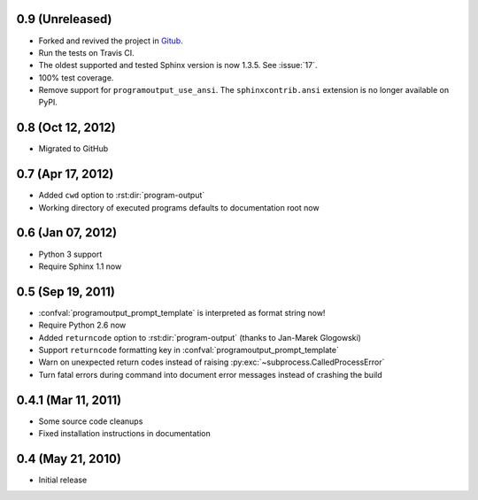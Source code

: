 0.9 (Unreleased)
================

- Forked and revived the project in `Gitub
  <https://github.com/NextThought/sphinxcontrib-programoutput>`_.

- Run the tests on Travis CI.

- The oldest supported and tested Sphinx version is now 1.3.5. See
  :issue:`17`.

- 100% test coverage.

- Remove support for ``programoutput_use_ansi``. The
  ``sphinxcontrib.ansi`` extension is no longer available on PyPI.

0.8 (Oct 12, 2012)
==================

- Migrated to GitHub


0.7 (Apr 17, 2012)
==================

- Added ``cwd`` option to :rst:dir:`program-output`
- Working directory of executed programs defaults to documentation root now


0.6 (Jan 07, 2012)
==================

- Python 3 support
- Require Sphinx 1.1 now


0.5 (Sep 19, 2011)
==================

- :confval:`programoutput_prompt_template` is interpreted as format string now!
- Require Python 2.6 now
- Added ``returncode`` option to :rst:dir:`program-output` (thanks to Jan-Marek
  Glogowski)
- Support ``returncode`` formatting key in
  :confval:`programoutput_prompt_template`
- Warn on unexpected return codes instead of raising
  :py:exc:`~subprocess.CalledProcessError`
- Turn fatal errors during command into document error messages instead of
  crashing the build


0.4.1 (Mar 11, 2011)
====================

- Some source code cleanups
- Fixed installation instructions in documentation


0.4 (May 21, 2010)
==================

- Initial release
